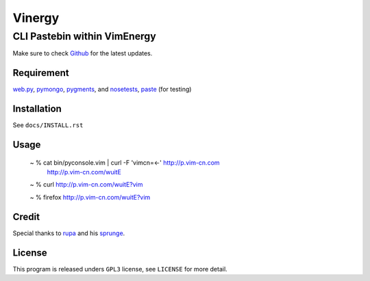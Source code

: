 =======
Vinergy
=======

..
    __     __ _                                 
    \ \   / /(_) _ __    ___  _ __  __ _  _   _ 
     \ \ / / | || '_ \  / _ \| '__|/ _` || | | |
      \ V /  | || | | ||  __/| |  | (_| || |_| |
       \_/   |_||_| |_| \___||_|   \__, | \__, |
                                   |___/  |___/ 

-----------------------------
CLI Pastebin within VimEnergy
-----------------------------

Make sure to check Github_ for the latest updates.

.. _Github: https://github.com/vayn/vinergy



Requirement
-----------

web.py_, pymongo_, pygments_, and nosetests_, paste_ (for testing)

.. _web.py: http://webpy.org
.. _pymongo: http://pypi.python.org/pypi/pymongo/
.. _pygments: http://pygments.org
.. _nosetests: http://somethingaboutorange.com/mrl/projects/nose/
.. _paste: http://pythonpaste.org


Installation
------------

See ``docs/INSTALL.rst``


Usage
-----

    ~ % cat bin/pyconsole.vim | curl -F 'vimcn=<-' http://p.vim-cn.com
       http://p.vim-cn.com/wuitE

    ~ % curl http://p.vim-cn.com/wuitE?vim

    ~ % firefox http://p.vim-cn.com/wuitE?vim


Credit
------

Special thanks to rupa_ and his sprunge_.

.. _rupa: https://github.com/rupa/
.. _sprunge: http://sprunge.us


License
-------

This program is released unders ``GPL3`` license, see ``LICENSE`` for more detail.
